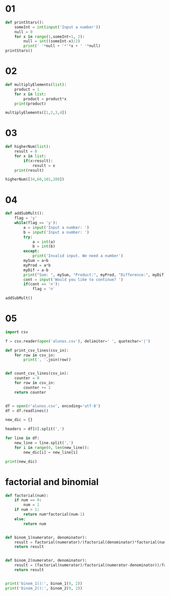 * 01
#+begin_src python
def printStars():
    someInt = int(input('Input a number'))
    null = 0
    for x in range(1,someInt+1, 2):
        null = int((someInt-x)/2)
        print(' '*null + '*'*x + ' '*null)
printStars()
#+end_src

* 02
#+begin_src python
  def multiplyElements(list):
      product = 1
      for x in list:
          product = product*x
      print(product)

  multiplyElements([1,2,3,4])
#+end_src

* 03
#+begin_src python
  def higherNum(list):
      result = 0
      for x in list:
          if(x>result):
              result = x
      print(result)

  higherNum([34,60,101,200])
#+end_src

* 04
#+begin_src python :results output
  def addSubMult():
      flag = 'y'
      while(flag == 'y'):
          a = input('Input a number: ')
          b = input('Input a number: ')
          try:
              a = int(a)
              b = int(b)
          except:
              print('Invalid input. We need a number')
          mySum = a+b
          myProd = a*b
          myDif = a-b
          print("Sum: ", mySum, "Product:", myProd, "Difference:", myDif)
          cont = input('Would you like to continue? ')
          if(cont == 'n'):
              flag = 'n'

  addSubMult()
#+end_src

#+RESULTS:
: Input a number:

* 05
#+begin_src python :results output
  import csv

  f = csv.reader(open('alunos.csv'), delimiter=' ', quotechar='|')

  def print_csv_lines(csv_in):
      for row in csv_in:
          print(', '.join(row))


  def count_csv_lines(csv_in):
      counter = 0
      for row in csv_in:
          counter += 1
      return counter


  df = open(r'alunos.csv', encoding='utf-8')
  df = df.readlines()

  new_dic = {}

  headers = df[0].split(',')

  for line in df:
      new_line = line.split(',')
      for i in range(0, len(new_line)):
          new_dic[i] = new_line[i]

  print(new_dic)
#+end_src

#+RESULTS:
: {0: '"a100"', 1: '"Tude Searas"', 2: '"LEI"', 3: '20', 4: '17', 5: '8', 6: '14\n'}

* factorial and binomial
#+begin_src python :results output
  def factorial(num):
      if num == 0:
          num = 1
      if num > 1:
          return num*factorial(num-1)
      else:
          return num


  def binom_1(numerator, denominator):
      result = factorial(numerator)/(factorial(denominator)*factorial(numerator-denominator))
      return result


  def binom_2(numerator, denominator):
      result = (factorial(numerator)/factorial(numerator-denominator))/factorial(denominator)
      return result


  print('binom_1():', binom_1(9, 2))
  print('binom_2():', binom_2(9, 2))
#+end_src

#+RESULTS:
: binom_1(): 36.0
: binom_2(): 36.0
